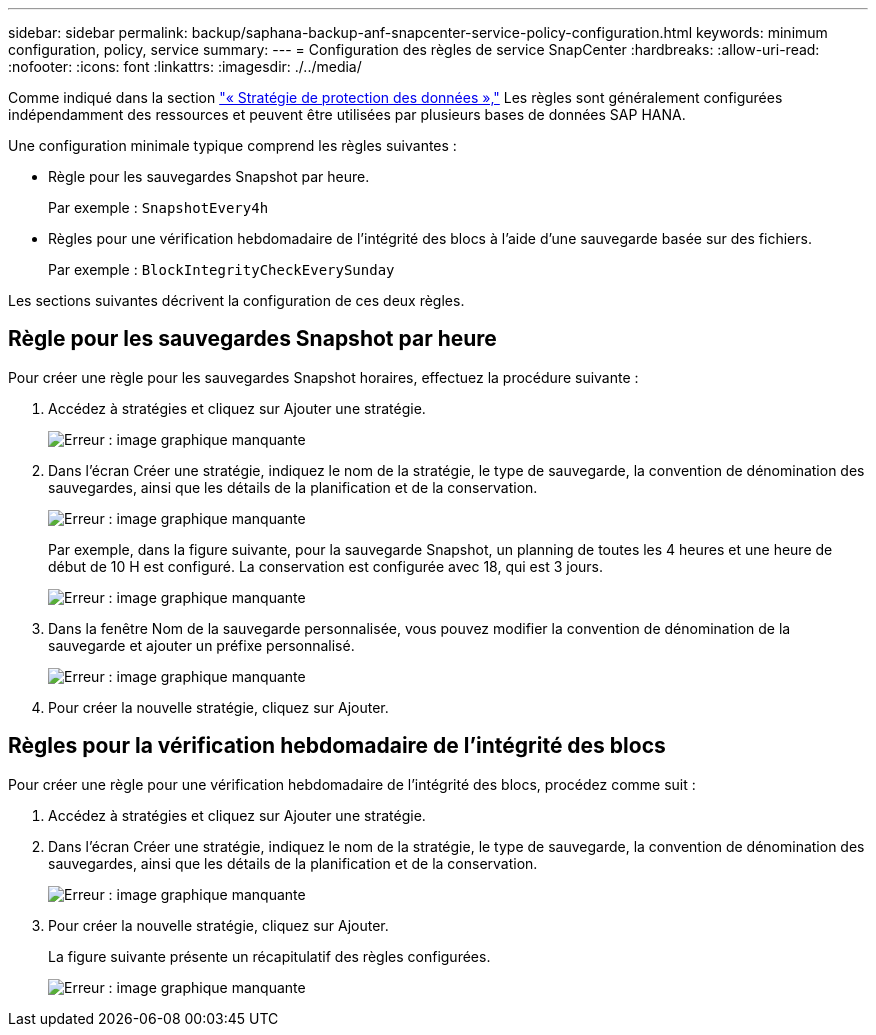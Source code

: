 ---
sidebar: sidebar 
permalink: backup/saphana-backup-anf-snapcenter-service-policy-configuration.html 
keywords: minimum configuration, policy, service 
summary:  
---
= Configuration des règles de service SnapCenter
:hardbreaks:
:allow-uri-read: 
:nofooter: 
:icons: font
:linkattrs: 
:imagesdir: ./../media/


[role="lead"]
Comme indiqué dans la section link:saphana-backup-anf-snapcenter-service-concepts-and-best-practices.html#data-protection-strategy["« Stratégie de protection des données »,"] Les règles sont généralement configurées indépendamment des ressources et peuvent être utilisées par plusieurs bases de données SAP HANA.

Une configuration minimale typique comprend les règles suivantes :

* Règle pour les sauvegardes Snapshot par heure.
+
Par exemple : `SnapshotEvery4h`

* Règles pour une vérification hebdomadaire de l'intégrité des blocs à l'aide d'une sauvegarde basée sur des fichiers.
+
Par exemple : `BlockIntegrityCheckEverySunday`



Les sections suivantes décrivent la configuration de ces deux règles.



== Règle pour les sauvegardes Snapshot par heure

Pour créer une règle pour les sauvegardes Snapshot horaires, effectuez la procédure suivante :

. Accédez à stratégies et cliquez sur Ajouter une stratégie.
+
image:saphana-backup-anf-image14.png["Erreur : image graphique manquante"]

. Dans l'écran Créer une stratégie, indiquez le nom de la stratégie, le type de sauvegarde, la convention de dénomination des sauvegardes, ainsi que les détails de la planification et de la conservation.
+
image:saphana-backup-anf-image10.png["Erreur : image graphique manquante"]

+
Par exemple, dans la figure suivante, pour la sauvegarde Snapshot, un planning de toutes les 4 heures et une heure de début de 10 H est configuré. La conservation est configurée avec 18, qui est 3 jours.

+
image:saphana-backup-anf-image15.png["Erreur : image graphique manquante"]

. Dans la fenêtre Nom de la sauvegarde personnalisée, vous pouvez modifier la convention de dénomination de la sauvegarde et ajouter un préfixe personnalisé.
+
image:saphana-backup-anf-image16.png["Erreur : image graphique manquante"]

. Pour créer la nouvelle stratégie, cliquez sur Ajouter.




== Règles pour la vérification hebdomadaire de l'intégrité des blocs

Pour créer une règle pour une vérification hebdomadaire de l'intégrité des blocs, procédez comme suit :

. Accédez à stratégies et cliquez sur Ajouter une stratégie.
. Dans l'écran Créer une stratégie, indiquez le nom de la stratégie, le type de sauvegarde, la convention de dénomination des sauvegardes, ainsi que les détails de la planification et de la conservation.
+
image:saphana-backup-anf-image17.png["Erreur : image graphique manquante"]

. Pour créer la nouvelle stratégie, cliquez sur Ajouter.
+
La figure suivante présente un récapitulatif des règles configurées.

+
image:saphana-backup-anf-image18.png["Erreur : image graphique manquante"]


